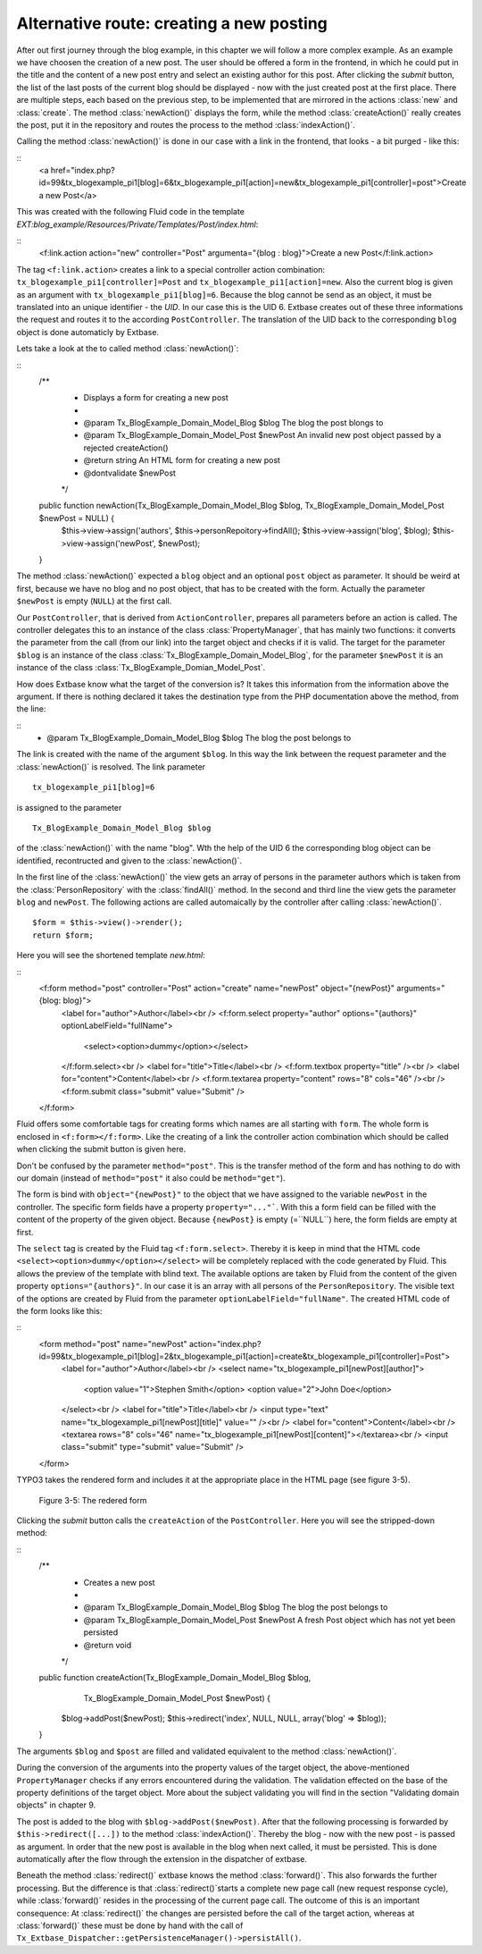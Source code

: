 Alternative route: creating a new posting
=========================================

After out first journey through the blog example, in this chapter we will follow a more complex example. As an example we have choosen the creation of a new post. The user should be offered a form in the frontend, in which he could put in the title and the content of a new post entry and select an existing author for this post. After clicking the *submit* button, the list of the last posts of the current blog should be displayed - now with the just created post at the first place. There are multiple steps, each based on the previous step, to be implemented that are mirrored in the actions :class:`new` and :class:`create`. The method :class:`newAction()` displays the form, while the method :class:`createAction()` really creates the post, put it in the repository and routes the process to the method :class:`indexAction()`.

Calling the method :class:`newAction()` is done in our case with a link in the frontend, that looks - a bit purged - like this:

::
	<a href="index.php?id=99&tx_blogexample_pi1[blog]=6&tx_blogexample_pi1[action]=new&tx_blogexample_pi1[controller]=post">Create a new Post</a>
	
This was created with the following Fluid code in the template *EXT:blog_example/Resources/Private/Templates/Post/index.html*:

::
	<f:link.action action="new" controller="Post" argumenta="{blog : blog}">Create a new Post</f:link.action>
	
The tag ``<f:link.action>`` creates a link to a special controller action combination: ``tx_blogexample_pi1[controller]=Post`` and ``tx_blogexample_pi1[action]=new``. Also the current blog is given as an argument with ``tx_blogexample_pi1[blog]=6``. Because the blog cannot be send as an object, it must be translated into an unique identifier - the *UID*. In our case this is the UID 6. Extbase creates out of these three informations the request and routes it to the according ``PostController``. The translation of the UID back to the corresponding ``blog`` object is done automaticly by Extbase.

Lets take a look at the to called method :class:`newAction()`:

::
	/**
	 * Displays a form for creating a new post
	 *
	 * @param Tx_BlogExample_Domain_Model_Blog $blog The blog the post blongs to
	 * @param Tx_BlogExample_Domain_Model_Post $newPost An invalid new post object passed by a rejected createAction()
	 * @return string An HTML form for creating a new post
	 * @dontvalidate $newPost
	 */
	public function newAction(Tx_BlogExample_Domain_Model_Blog $blog, Tx_BlogExample_Domain_Model_Post $newPost = NULL) {
		$this->view->assign('authors', $this->personRepoitory->findAll();
		$this->view->assign('blog', $blog);
		$this->view->assign('newPost', $newPost);
	}

The method :class:`newAction()` expected a ``blog`` object and an optional ``post`` object as parameter. It should be weird at first, because we have no blog and no post object, that has to be created with the form. Actually the parameter ``$newPost`` is empty (``NULL``) at the first call.

Our ``PostController``, that is derived from ``ActionController``, prepares all parameters before an action is called. The controller delegates this  to an instance of the class :class:`PropertyManager`, that has mainly two functions: it converts the parameter from the call (from our link) into the target object and checks if it is valid. The target for the parameter ``$blog`` is an instance of the class :class:`Tx_BlogExample_Domain_Model_Blog`, for the parameter ``$newPost`` it is an instance of the class :class:`Tx_BlogExample_Domian_Model_Post`.

How does Extbase know what the target of the conversion is? It takes this information from the information above the argument. If there is nothing declared it takes the destination type from the PHP documentation above the method, from the line:

::
	* @param Tx_BlogExample_Domain_Model_Blog $blog The blog the post belongs to

The link is created with the name of the argument ``$blog``. In this way the link between the request parameter and the :class:`newAction()` is resolved. The link parameter
::
	tx_blogexample_pi1[blog]=6
is assigned to the parameter
::
	Tx_BlogExample_Domain_Model_Blog $blog
of the :class:`newAction()` with the name "blog". Wth the help of the UID 6 the corresponding blog object can be identified, recontructed and given to the :class:`newAction()`.

In the first line of the :class:`newAction()` the view gets an array of persons in the parameter authors which is taken from the :class:`PersonRepository` with the :class:`findAll()` method. In the second and third line the view gets the parameter ``blog`` and ``newPost``. The following actions are called automaically by the controller after calling :class:`newAction()`.

::

	$form = $this->view()->render();
	return $form;

Here you will see the shortened template *new.html*:

::
	<f:form method="post" controller="Post" action="create" name="newPost" object="{newPost}" arguments="{blog: blog}">
		<label for="author">Author</label><br />
		<f:form.select property="author" options="{authors}" optionLabelField="fullName">
			<select><option>dummy</option></select>
		</f:form.select><br />
		<label for="title">Title</label><br />
		<f:form.textbox property="title" /><br />
		<label for="content">Content</label><br />
		<f.form.textarea property="content" rows="8" cols="46" /><br />
		<f:form.submit class="submit" value="Submit" />
	</f:form>

Fluid offers some comfortable tags for creating forms which names are all starting with ``form``. The whole form is enclosed in ``<f:form></f:form>``. Like the creating of a link the controller action combination which should be called when clicking the submit button is given here.

.. note::

Don't be confused by the parameter ``method="post"``. This is the transfer method of the form and has nothing to do with our domain (instead of ``method="post"`` it also could be ``method="get"``).

The form is bind with ``object="{newPost}"`` to the object that we have assigned to the variable ``newPost`` in the controller. The specific form fields have a property ``property="..."```. With this a form field can be filled with the content of the property of the given object. Because ``{newPost}`` is empty (=``NULL``) here, the form fields are empty at first.

The ``select`` tag is created by the Fluid tag ``<f:form.select>``. Thereby it is keep in mind that the HTML code ``<select><option>dummy</option></select>`` will be completely replaced with the code generated by Fluid. This allows the preview of the template with blind text. The available options are taken by Fluid from the content of the given property ``options="{authors}"``. In our case it is an array with all persons of the ``PersonRepository``. The visible text of the options are created by Fluid from the parameter ``optionLabelField="fullName"``. The created HTML code of the form looks like this:

::
	<form method="post" name="newPost" action="index.php?id=99&tx_blogexample_pi1[blog]=2&tx_blogexample_pi1[action]=create&tx_blogexample_pi1[controller]=Post">
		<label for="author">Author</label><br />
		<select name="tx_blogexample_pi1[newPost][author]">
			<option value="1">Stephen Smith</option>
			<option value="2">John Doe</option>
		</select><br />
		<label for="title">Title</label><br />
		<input type="text" name="tx_blogexample_pi1[newPost][title]" value="" /><br />
		<label for="content">Content</label><br />
		<textarea rows="8" cols="46" name="tx_blogexample_pi1[newPost][content]"></textarea><br />
		<input class="submit" type="submit" value="Submit" />
	</form>

TYPO3 takes the rendered form and includes it at the appropriate place in the HTML page (see figure 3-5).

.. figure:: /Images/3-BlogExample/figure-3-5.jpg

	Figure 3-5: The redered form

Clicking the *submit* button calls the ``createAction`` of the ``PostController``. Here you will see the stripped-down method:

::
	/**
	 * Creates a new post
	 *
	 * @param Tx_BlogExample_Domain_Model_Blog $blog The blog the post belongs to
	 * @param Tx_BlogExample_Domain_Model_Post $newPost A fresh Post object which has not yet been persisted
	 * @return void
	 */
	public function createAction(Tx_BlogExample_Domain_Model_Blog $blog,
		  Tx_BlogExample_Domain_Model_Post $newPost) {
		$blog->addPost($newPost);
		$this->redirect('index', NULL, NULL, array('blog' => $blog));
	}

The arguments ``$blog`` and ``$post`` are filled and validated equivalent to the method :class:`newAction()`.

.. note::

During the conversion of the arguments into the property values of the target object, the above-mentioned ``PropertyManager`` checks if any errors encountered during the validation. The validation effected on the base of the property definitions of the target object. More about the subject validating you will find in the section "Validating domain objects" in chapter 9.

The post is added to the blog with ``$blog->addPost($newPost)``. After that the following processing is forwarded by ``$this->redirect([...])`` to the method :class:`indexAction()`. Thereby the blog - now with the new post - is passed as argument. In order that the new post is available in the blog when next called, it must be persisted. This is done automatically after the flow through the extension in the dispatcher of extbase.

.. note::

Beneath the method :class:`redirect()` extbase knows the method :class:`forward()`. This also forwards the further processing. But the difference is that :class:`redirect()`starts a complete new page call (new request response cycle), while :class:`forward()` resides in the processing of the current page call. The outcome of this is an important consequence: At :class:`redirect()` the changes are persisted before the call of the target action, whereas at :class:`forward()` these must be done by hand with the call of ``Tx_Extbase_Dispatcher::getPersistenceManager()->persistAll()``.
